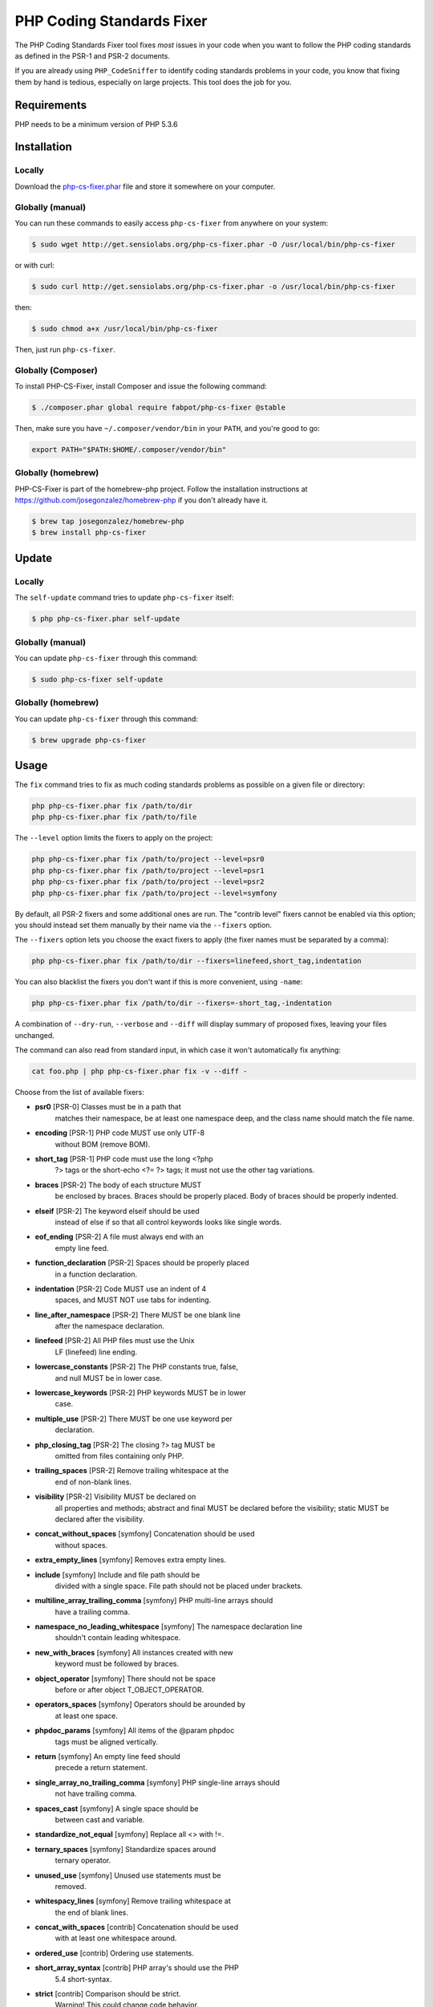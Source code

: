 PHP Coding Standards Fixer
==========================

.. image:: https://travis-ci.org/fabpot/PHP-CS-Fixer.svg?branch=master
    :target: https://travis-ci.org/fabpot/PHP-CS-Fixer

The PHP Coding Standards Fixer tool fixes *most* issues in your code when you
want to follow the PHP coding standards as defined in the PSR-1 and PSR-2
documents.

If you are already using ``PHP_CodeSniffer`` to identify coding standards
problems in your code, you know that fixing them by hand is tedious, especially
on large projects. This tool does the job for you.

Requirements
------------

PHP needs to be a minimum version of PHP 5.3.6

Installation
------------

Locally
~~~~~~~

Download the `php-cs-fixer.phar`_ file and store it somewhere on your computer.

Globally (manual)
~~~~~~~~~~~~~~~~~

You can run these commands to easily access ``php-cs-fixer`` from anywhere on
your system:

.. code-block:: bash

    $ sudo wget http://get.sensiolabs.org/php-cs-fixer.phar -O /usr/local/bin/php-cs-fixer

or with curl:

.. code-block:: bash

    $ sudo curl http://get.sensiolabs.org/php-cs-fixer.phar -o /usr/local/bin/php-cs-fixer

then:

.. code-block:: bash

    $ sudo chmod a+x /usr/local/bin/php-cs-fixer

Then, just run ``php-cs-fixer``.

Globally (Composer)
~~~~~~~~~~~~~~~~~~~

To install PHP-CS-Fixer, install Composer and issue the following command:

.. code-block:: bash

    $ ./composer.phar global require fabpot/php-cs-fixer @stable

Then, make sure you have ``~/.composer/vendor/bin`` in your ``PATH``, and
you're good to go:

.. code-block:: bash

    export PATH="$PATH:$HOME/.composer/vendor/bin"

Globally (homebrew)
~~~~~~~~~~~~~~~~~~~

PHP-CS-Fixer is part of the homebrew-php project. Follow the installation
instructions at https://github.com/josegonzalez/homebrew-php if you don't
already have it.

.. code-block:: bash

    $ brew tap josegonzalez/homebrew-php
    $ brew install php-cs-fixer

Update
------

Locally
~~~~~~~

The ``self-update`` command tries to update ``php-cs-fixer`` itself:

.. code-block:: bash

    $ php php-cs-fixer.phar self-update

Globally (manual)
~~~~~~~~~~~~~~~~~

You can update ``php-cs-fixer`` through this command:

.. code-block:: bash

    $ sudo php-cs-fixer self-update

Globally (homebrew)
~~~~~~~~~~~~~~~~~~~

You can update ``php-cs-fixer`` through this command:

.. code-block:: bash

    $ brew upgrade php-cs-fixer

Usage
-----

The ``fix`` command tries to fix as much coding standards
problems as possible on a given file or directory:

.. code-block:: bash

    php php-cs-fixer.phar fix /path/to/dir
    php php-cs-fixer.phar fix /path/to/file

The ``--level`` option limits the fixers to apply on the
project:

.. code-block:: bash

    php php-cs-fixer.phar fix /path/to/project --level=psr0
    php php-cs-fixer.phar fix /path/to/project --level=psr1
    php php-cs-fixer.phar fix /path/to/project --level=psr2
    php php-cs-fixer.phar fix /path/to/project --level=symfony

By default, all PSR-2 fixers and some additional ones are run. The "contrib
level" fixers cannot be enabled via this option; you should instead set them
manually by their name via the ``--fixers`` option.

The ``--fixers`` option lets you choose the exact fixers to
apply (the fixer names must be separated by a comma):

.. code-block:: bash

    php php-cs-fixer.phar fix /path/to/dir --fixers=linefeed,short_tag,indentation

You can also blacklist the fixers you don't want if this is more convenient,
using ``-name``:

.. code-block:: bash

    php php-cs-fixer.phar fix /path/to/dir --fixers=-short_tag,-indentation

A combination of ``--dry-run``, ``--verbose`` and ``--diff`` will
display summary of proposed fixes, leaving your files unchanged.

The command can also read from standard input, in which case it won't
automatically fix anything:

.. code-block:: bash

    cat foo.php | php php-cs-fixer.phar fix -v --diff -

Choose from the list of available fixers:

* **psr0** [PSR-0] Classes must be in a path that
             matches their namespace, be at least one
             namespace deep, and the class name should
             match the file name.

* **encoding** [PSR-1] PHP code MUST use only UTF-8
             without BOM (remove BOM).

* **short_tag** [PSR-1] PHP code must use the long <?php
             ?> tags or the short-echo <?= ?> tags; it
             must not use the other tag variations.

* **braces** [PSR-2] The body of each structure MUST
             be enclosed by braces. Braces should be
             properly placed. Body of braces should be
             properly indented.

* **elseif** [PSR-2] The keyword elseif should be used
             instead of else if so that all control
             keywords looks like single words.

* **eof_ending** [PSR-2] A file must always end with an
             empty line feed.

* **function_declaration** [PSR-2] Spaces should be properly placed
             in a function declaration.

* **indentation** [PSR-2] Code MUST use an indent of 4
             spaces, and MUST NOT use tabs for
             indenting.

* **line_after_namespace** [PSR-2] There MUST be one blank line
             after the namespace declaration.

* **linefeed** [PSR-2] All PHP files must use the Unix
             LF (linefeed) line ending.

* **lowercase_constants** [PSR-2] The PHP constants true, false,
             and null MUST be in lower case.

* **lowercase_keywords** [PSR-2] PHP keywords MUST be in lower
             case.

* **multiple_use** [PSR-2] There MUST be one use keyword per
             declaration.

* **php_closing_tag** [PSR-2] The closing ?> tag MUST be
             omitted from files containing only PHP.

* **trailing_spaces** [PSR-2] Remove trailing whitespace at the
             end of non-blank lines.

* **visibility** [PSR-2] Visibility MUST be declared on
             all properties and methods; abstract and
             final MUST be declared before the
             visibility; static MUST be declared after
             the visibility.

* **concat_without_spaces** [symfony] Concatenation should be used
             without spaces.

* **extra_empty_lines** [symfony] Removes extra empty lines.

* **include** [symfony] Include and file path should be
             divided with a single space. File path
             should not be placed under brackets.

* **multiline_array_trailing_comma** [symfony] PHP multi-line arrays should
             have a trailing comma.

* **namespace_no_leading_whitespace** [symfony] The namespace declaration line
             shouldn't contain leading whitespace.

* **new_with_braces** [symfony] All instances created with new
             keyword must be followed by braces.

* **object_operator** [symfony] There should not be space
             before or after object T_OBJECT_OPERATOR.

* **operators_spaces** [symfony] Operators should be arounded by
             at least one space.

* **phpdoc_params** [symfony] All items of the @param phpdoc
             tags must be aligned vertically.

* **return** [symfony] An empty line feed should
             precede a return statement.

* **single_array_no_trailing_comma** [symfony] PHP single-line arrays should
             not have trailing comma.

* **spaces_cast** [symfony] A single space should be
             between cast and variable.

* **standardize_not_equal** [symfony] Replace all <> with !=.

* **ternary_spaces** [symfony] Standardize spaces around
             ternary operator.

* **unused_use** [symfony] Unused use statements must be
             removed.

* **whitespacy_lines** [symfony] Remove trailing whitespace at
             the end of blank lines.

* **concat_with_spaces** [contrib] Concatenation should be used
             with at least one whitespace around.

* **ordered_use** [contrib] Ordering use statements.

* **short_array_syntax** [contrib] PHP array's should use the PHP
             5.4 short-syntax.

* **strict** [contrib] Comparison should be strict.
             Warning! This could change code behavior.


The ``--config`` option customizes the files to analyse, based
on some well-known directory structures:

.. code-block:: bash

    # For the Symfony 2.3+ branch
    php php-cs-fixer.phar fix /path/to/sf23 --config=sf23

Choose from the list of available configurations:

* **default** A default configuration

* **magento** The configuration for a Magento application

* **sf23**    The configuration for the Symfony 2.3+ branch

The ``--dry-run`` option displays the files that need to be
fixed but without actually modifying them:

.. code-block:: bash

    php php-cs-fixer.phar fix /path/to/code --dry-run

Instead of using command line options to customize the fixer, you can save the
configuration in a ``.php_cs`` file in the root directory of
your project. The file must return an instance of
`Symfony\CS\ConfigInterface`, which lets you configure the fixers, the files,
and directories that need to be analyzed:

.. code-block:: php

    <?php

    $finder = Symfony\CS\Finder\DefaultFinder::create()
        ->exclude('somedir')
        ->in(__DIR__)
    ;

    return Symfony\CS\Config\Config::create()
        ->fixers(array('indentation', 'elseif'))
        ->finder($finder)
    ;

You may also use a blacklist for the Fixers instead of the above shown whitelist approach.
The following example shows how to use all Fixers but the `psr0` fixer.
Note the additional ``-`` in front of the Fixer name.

.. code-block:: php

    <?php

    $finder = Symfony\CS\Finder\DefaultFinder::create()
        ->exclude('somedir')
        ->in(__DIR__)
    ;

    return Symfony\CS\Config\Config::create()
        ->fixers(array('-psr0'))
        ->finder($finder)
    ;

With the ``--config-file`` option you can specify the path to the
``.php_cs`` file.

Helpers
-------

Dedicated plugins exist for:

* `Vim`_
* `Sublime Text`_
* `NetBeans`_
* `PhpStorm`_

Contribute
----------

The tool comes with quite a few built-in fixers and finders, but everyone is
more than welcome to `contribute`_ more of them.

Fixers
~~~~~~

A *fixer* is a class that tries to fix one CS issue (a ``Fixer`` class must
implement ``FixerInterface``).

Configs
~~~~~~~

A *config* knows about the CS level and the files and directories that must be
scanned by the tool when run in the directory of your project. It is useful for
projects that follow a well-known directory structures (like for Symfony
projects for instance).

.. _php-cs-fixer.phar: http://get.sensiolabs.org/php-cs-fixer.phar
.. _Vim:               https://github.com/stephpy/vim-php-cs-fixer
.. _Sublime Text:      https://github.com/benmatselby/sublime-phpcs
.. _NetBeans:          http://plugins.netbeans.org/plugin/49042/php-cs-fixer
.. _PhpStorm:          http://arnolog.net/post/92715936483/use-fabpots-php-cs-fixer-tool-in-phpstorm-in-2-steps
.. _contribute:        https://github.com/fabpot/php-cs-fixer/blob/master/CONTRIBUTING.md
